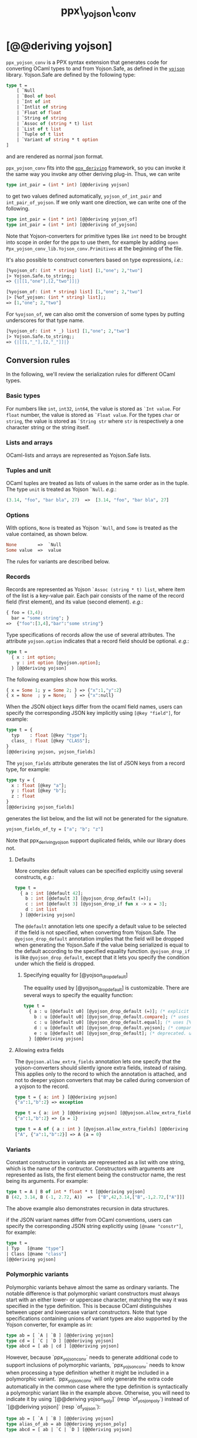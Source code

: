 #+TITLE: ppx\_yojson\_conv

* [@@deriving yojson]

=ppx_yojson_conv= is a PPX syntax extension that generates code for
converting OCaml types to and from Yojson.Safe, as defined in the
[[https://github.com/ocaml-community/yojson][=yojson=]] library.  Yojson.Safe are defined by the following type:

#+begin_src ocaml
type t =
    [ `Null
    | `Bool of bool
    | `Int of int
    | `Intlit of string
    | `Float of float
    | `String of string
    | `Assoc of (string * t) list
    | `List of t list
    | `Tuple of t list
    | `Variant of string * t option
]
#+end_src

and are rendered as normal json format.

=ppx_yojson_conv= fits into the [[https://github.com/whitequark/ppx_deriving][=ppx_deriving=]] framework, so you can
invoke it the same way you invoke any other deriving plug-in.  Thus,
we can write

#+begin_src ocaml
type int_pair = (int * int) [@@deriving yojson]
#+end_src

to get two values defined automatically, =yojson_of_int_pair= and
=int_pair_of_yojson=.  If we only want one direction, we can write one
of the following.

#+begin_src ocaml
type int_pair = (int * int) [@@deriving yojson_of]
type int_pair = (int * int) [@@deriving of_yojson]
#+end_src

Note that Yojson-converters for primitive types like =int= need to be brought
into scope in order for the ppx to use them, for example by adding =open
Ppx_yojson_conv_lib.Yojson_conv.Primitives= at the beginning of the file.

It's also possible to construct converters based on type expressions,
/i.e./:

#+begin_src ocaml
  [%yojson_of: (int * string) list] [1,"one"; 2,"two"]
  |> Yojson.Safe.to_string;;
  => {|[[1,"one"],[2,"two"]]|}

  [%yojson_of: (int * string) list] [1,"one"; 2,"two"]
  |> [%of_yojson: (int * string) list];;
  => [1,"one"; 2,"two"]
#+end_src

For =%yojson_of=, we can also omit the conversion of some types by
putting underscores for that type name.

#+begin_src ocaml
  [%yojson_of: (int * _) list] [1,"one"; 2,"two"]
  |> Yojson.Safe.to_string;;
  => {|[[1,"_"],[2,"_"]]|}
#+end_src

** Conversion rules

In the following, we'll review the serialization rules for different
OCaml types.

*** Basic types

For numbers like =int=,
=int32=, =int64=, the value is stored as =`Int value=.
For =float= number, the value is stored as =`Float value=.
For the types =char= or =string=, the value is stored as =`String str= where =str= is
respectively a one character string or the string itself.

*** Lists and arrays

OCaml-lists and arrays are represented as Yojson.Safe lists.

*** Tuples and unit

OCaml tuples are treated as lists of values in the same order as in
the tuple.  The type =unit= is treated as Yojson =`Null=.  /e.g./:

#+begin_src ocaml
  (3.14, "foo", "bar bla", 27)  =>  [3.14, "foo", "bar bla", 27]
#+end_src

*** Options

With options, =None= is treated as Yojson =`Null=, and =Some= is
treated as the value contained, as shown below.

#+begin_src ocaml
None        =>  `Null
Some value  =>  value
#+end_src

The rules for variants are described below.

*** Records

Records are represented as Yojson =`Assoc (string * t) list=, where item of the list is a
key-value pair. Each pair consists of the name of the record field
(first element), and its value (second element).  /e.g./:

#+begin_src ocaml
  { foo = (3,4);
    bar = "some string"; }
  =>  {"foo":[3,4],"bar":"some string"}
#+end_src

Type specifications of records allow the use of several attributes. The
attribute =yojson.option= indicates that a record field should be optional.
/e.g./:

#+begin_src ocaml
  type t =
    { x : int option;
      y : int option [@yojson.option];
    } [@@deriving yojson]
#+end_src

The following examples show how this works.

#+begin_src ocaml
  { x = Some 1; y = Some 2; } => {"x":1,"y":2}
  { x = None  ; y = None;   } => {"x":null}
#+end_src


When the JSON object keys differ from the ocaml field names, users can
specify the corresponding JSON key implicitly using =[@key "field"]=,
for example:

#+begin_src ocaml
type t = {
  typ    : float [@key "type"];
  class_ : float [@key "CLASS"];
}
[@@deriving yojson, yojson_fields]
#+end_src

The =yojson_fields= attribute generates the list of JSON keys from a
record type, for example:
#+begin_src ocaml
type ty = {
  x : float [@key "a"];
  y : float [@key "b"];
  z : float
}
[@@deriving yojson_fields]
#+end_src
generates the list below, and the list will not be generated for the signature.
#+begin_src ocaml
yojson_fields_of_ty = ["a"; "b"; "z"]
#+end_src

Note that ppx_deriving_yojson support duplicated fields, while our library does not.

**** Defaults

More complex default values can be specified explicitly using several
constructs, /e.g./:

#+begin_src ocaml
  type t =
    { a : int [@default 42];
      b : int [@default 3] [@yojson_drop_default (=)];
      c : int [@default 3] [@yojson_drop_if fun x -> x = 3];
      d : int list
    } [@@deriving yojson]
#+end_src

The =@default= annotation lets one specify a default value to be
selected if the field is not specified, when converting from
Yojson.Safe.  The =@yojson_drop_default= annotation implies that the
field will be dropped when generating the Yojson.Safe if the value
being serialized is equal to the default according to the specified equality
function. =@yojson_drop_if= is like =@yojson_drop_default=, except that
it lets you specify the condition under which the field is dropped.

***** Specifying equality for [@yojson_drop_default]

The equality used by [@yojson_drop_default] is customizable. There
are several ways to specify the equality function:

#+begin_src ocaml
  type t =
    { a : u [@default u0] [@yojson_drop_default (=)]; (* explicit user-provided function *)
      b : u [@default u0] [@yojson_drop_default.compare]; (* uses [%compare.equal: u] *)
      c : u [@default u0] [@yojson_drop_default.equal]; (* uses [%equal: u] *)
      d : u [@default u0] [@yojson_drop_default.yojson]; (* compares yojson representations *)
      e : u [@default u0] [@yojson_drop_default]; (* deprecated. uses polymorphic equality. *)
    } [@@deriving yojson]
#+end_src

**** Allowing extra fields

The =@yojson.allow_extra_fields= annotation lets one specify that the
yojson-converters should silently ignore extra fields, instead of
raising.  This applies only to the record to which the annotation is
attached, and not to deeper yojson converters that may be called during
conversion of a yojson to the record.

#+begin_src ocaml
  type t = { a: int } [@@deriving yojson]
  {"a":1,"b":2} => exception

  type t = { a: int } [@@deriving yojson] [@@yojson.allow_extra_fields]
  {"a":1,"b":2} => {a = 1}

  type t = A of { a : int } [@yojson.allow_extra_fields] [@@deriving yojson]
  ["A", {"a":1,"b":2}] => A {a = 0}
#+end_src

*** Variants
Constant constructors in variants are represented as a list with one
string, which is the name of the contructor.
Constructors with arguments are represented as lists, the
first element being the constructor name, the rest being its
arguments.
For example:

#+begin_src ocaml
  type t = A | B of int * float * t [@@deriving yojson]
  B (42, 3.14, B (-1, 2.72, A))  =>  ["B",42,3.14,["B",-1,2.72,["A"]]]
#+end_src

The above example also demonstrates recursion in data structures.

if the JSON variant names differ from OCaml conventions, users can specify the
corresponding JSON string explicitly using =[@name "constr"]=, for example:

#+begin_src ocaml
type t =
| Typ   [@name "type"]
| Class [@name "class"]
[@@deriving yojson]
#+end_src

*** Polymorphic variants

Polymorphic variants behave almost the same as ordinary variants.  The
notable difference is that polymorphic variant constructors must
always start with an either lower- or uppercase character, matching
the way it was specified in the type definition.  This is because
OCaml distinguishes between upper and lowercase variant
constructors. Note that type specifications containing unions of
variant types are also supported by the Yojson converter, for
example as in:

#+begin_src ocaml
  type ab = [ `A | `B ] [@@deriving yojson]
  type cd = [ `C | `D ] [@@deriving yojson]
  type abcd = [ ab | cd ] [@@deriving yojson]
#+end_src

However, because `ppx_yojson_conv` needs to generate additional code to
support inclusions of polymorphic variants, `ppx_yojson_conv` needs to
know when processing a type definition whether it might be included in
a polymorphic variant. `ppx_yojson_conv` will only generate the extra
code automatically in the common case where the type definition is
syntactically a polymorphic variant like in the example
above. Otherwise, you will need to indicate it by using `[@@deriving
yojson_poly]` (resp `of_yosjon_poly`) instead of `[@@deriving yojson]` (resp
`of_yojson`):

#+begin_src ocaml
  type ab = [ `A | `B ] [@@deriving yojson]
  type alias_of_ab = ab [@@deriving yojson_poly]
  type abcd = [ ab | `C | `D ] [@@deriving yojson]
#+end_src

*** Polymorphic values

There is nothing special about polymorphic values as long as there are
conversion functions for the type parameters.  /e.g./:

#+begin_src ocaml
type 'a t = A | B of 'a [@@deriving yojson]
type foo = int t [@@deriving yojson]
#+end_src

In the above case the conversion functions will behave as if =foo= had
been defined as a monomorphic version of =t= with ='a= replaced by
=int= on the right hand side.

If a data structure is indeed polymorphic and you want to convert it,
you will have to supply the conversion functions for the type
parameters at runtime.  If you wanted to convert a value of type ='a
t= as in the above example, you would have to write something like
this:

#+begin_src ocaml
  yojson_of_t yojson_of_a v
#+end_src

where =yojson_of_a=, which may also be named differently in this
particular case, is a function that converts values of type ='a= to a
Yojson.  Types with more than one parameter require passing
conversion functions for those parameters in the order of their
appearance on the left hand side of the type definition.

*** Opaque values

Opaque values are ones for which we do not want to perform
conversions.  This may be, because we do not have Yojson
converters for them, or because we do not want to apply them in a
particular type context. /e.g./ to hide large, unimportant parts of
configurations.  To prevent the preprocessor from generating calls to
converters, simply apply the attribute =yojson.opaque= to the type, /e.g./:

#+begin_src ocaml
  type foo = int * (stuff [@yojson.opaque]) [@@deriving yojson]
#+end_src

Thus, there is no need to specify converters for type =stuff=, and if
there are any, they will not be used in this particular context.
Needless to say, it is not possible to convert such a Yojson
back to the original value.  Here is an example conversion:

#+begin_src ocaml
  (42, some_stuff)  =>  [42,"<opaque>"]
#+end_src

*** Exceptions

Unlike Sexp deriver, we are not handling exceptions in the yojson derivier.

*** Hash tables

The Stdlib's Hash tables, which are abstract values in OCaml, are
represented as association lists, /i.e./ lists of key-value pairs,
/e.g./:

#+begin_src scheme
  [["foo",3],["bar",4]]
#+end_src

Reading in the above Yojson as hash table mapping strings to
integers (=(string, int) Hashtbl.t=) will map =foo= to =42= and =bar=
to =3=.

Note that the order of elements in the list may matter, because the
OCaml-implementation of hash tables keeps duplicates.  Bindings will
be inserted into the hash table in the order of appearance. Therefore,
the last binding of a key will be the "visible" one, the others are
"hidden".  See the OCaml documentation on hash tables for details.

** A note about signatures

In signatures, =ppx_yojson_conv= tries to generate an include of a named
interface, instead of a list of value bindings.
That is:

#+begin_src ocaml
type 'a t [@@deriving yojson]
#+end_src

will generate:

#+begin_src ocaml
include Yojsonable.S1 with type 'a t := 'a t
#+end_src

instead of:

#+begin_src ocaml
val t_of_yojson : (Yojson.Safe.t -> 'a) -> Yojson.Safe.t -> 'a t
val yojson_of_t : ('a -> Yojson.Safe.t) -> 'a t -> Yojson.Safe.t
#+end_src

There are however a number of limitations:
- the type has to be named t
- the type can only have up to 3 parameters
- there shouldn't be any constraint on the type parameters

If these aren't met, then =ppx_yojson_conv= will simply generate a list of value
bindings.
